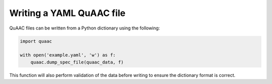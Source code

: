 


Writing a YAML QuAAC file
-------------------------

QuAAC files can be written from a Python dictionary using the following:

.. code-block:: python

    import quaac

    with open('example.yaml', 'w') as f:
        quaac.dump_spec_file(quaac_data, f)

This function will also perform validation of the data before writing
to ensure the dictionary format is correct.